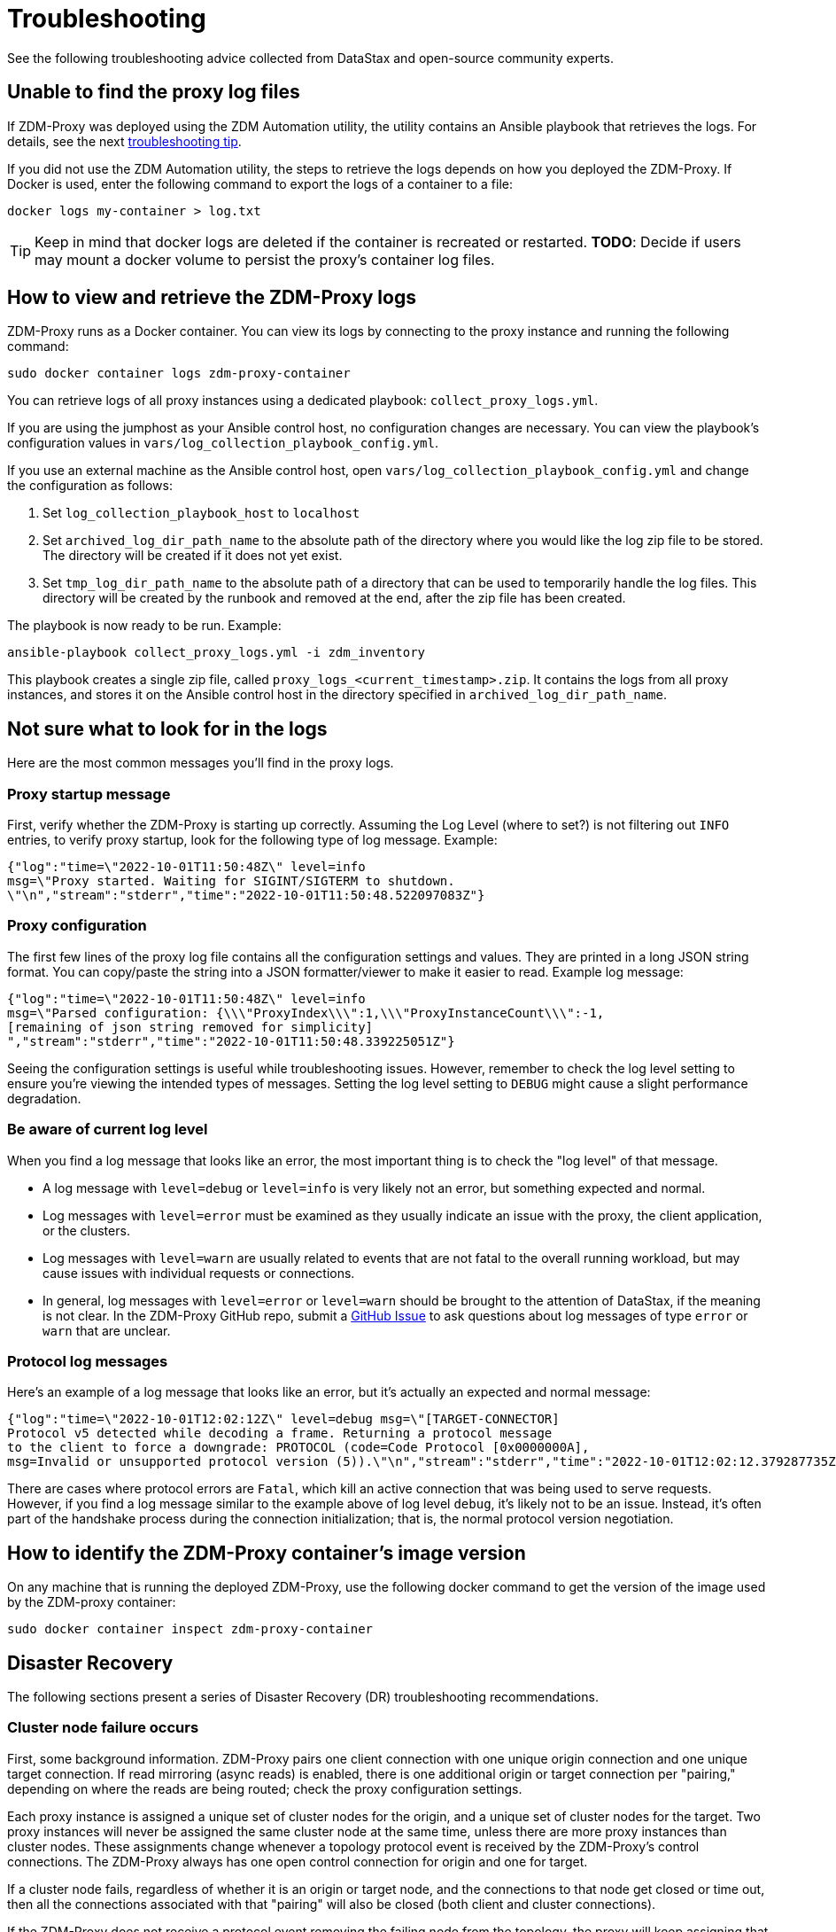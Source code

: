 = Troubleshooting

See the following troubleshooting advice collected from DataStax and open-source community experts.

== Unable to find the proxy log files

If 	ZDM-Proxy was deployed using the ZDM Automation utility, the utility contains an Ansible playbook that retrieves the logs. For details, see the next xref:migration-troubleshooting.adoc#how-to-view-retrieve-logs[troubleshooting tip]. 

If you did not use the ZDM Automation utility, the steps to retrieve the logs depends on how you deployed the ZDM-Proxy. If 
Docker is used, enter the following command to export the logs of a container to a file:

```bash
docker logs my-container > log.txt
```

[TIP]
====
Keep in mind that docker logs are deleted if the container is recreated or restarted. 
**TODO**: Decide if users may mount a docker volume to persist the proxy's container log files. 
====

[#how-to-view-retrieve-logs]
== How to view and retrieve the ZDM-Proxy logs

ZDM-Proxy runs as a Docker container. You can view its logs by connecting to the proxy instance and running the following command:

```bash
sudo docker container logs zdm-proxy-container
```

You can retrieve logs of all proxy instances using a dedicated playbook: `collect_proxy_logs.yml`.

If you are using the jumphost as your Ansible control host, no configuration changes are necessary. You can view the playbook's configuration values in `vars/log_collection_playbook_config.yml`.

If you use an external machine as the Ansible control host, open `vars/log_collection_playbook_config.yml` and change the configuration as follows:

. Set `log_collection_playbook_host` to `localhost`
. Set `archived_log_dir_path_name` to the absolute path of the directory where you would like the log zip file to be stored. The directory will be created if it does not yet exist.
. Set `tmp_log_dir_path_name` to the absolute path of a directory that can be used to temporarily handle the log files. This directory will be created by the runbook and removed at the end, after the zip file has been created.

The playbook is now ready to be run. Example:

```bash
ansible-playbook collect_proxy_logs.yml -i zdm_inventory
```

This playbook creates a single zip file, called `proxy_logs_<current_timestamp>.zip`. It contains the logs from all proxy instances, and stores it on the Ansible control host in the directory specified in `archived_log_dir_path_name`. 

== Not sure what to look for in the logs

Here are the most common messages you'll find in the proxy logs.

=== Proxy startup message

First, verify whether the ZDM-Proxy is starting up correctly. Assuming the Log Level (where to set?) is not filtering out `INFO` entries, to verify proxy startup, look for the following type of log message. Example:

```json
{"log":"time=\"2022-10-01T11:50:48Z\" level=info 
msg=\"Proxy started. Waiting for SIGINT/SIGTERM to shutdown.
\"\n","stream":"stderr","time":"2022-10-01T11:50:48.522097083Z"}
```

=== Proxy configuration

The first few lines of the proxy log file contains all the configuration settings and values. They are printed in a long JSON string format. You can copy/paste the string into a JSON formatter/viewer to make it easier to read. Example log message:

```json
{"log":"time=\"2022-10-01T11:50:48Z\" level=info 
msg=\"Parsed configuration: {\\\"ProxyIndex\\\":1,\\\"ProxyInstanceCount\\\":-1,
[remaining of json string removed for simplicity]
","stream":"stderr","time":"2022-10-01T11:50:48.339225051Z"}
```

Seeing the configuration settings is useful while troubleshooting issues. However, remember to check the log level setting to ensure you're viewing the intended types of messages. Setting the log level setting to `DEBUG` might cause a slight performance degradation.

=== Be aware of current log level

When you find a log message that looks like an error, the most important thing is to check the "log level" of that message.

* A log message with `level=debug` or `level=info` is very likely not an error, but something expected and normal. 

* Log messages with `level=error` must be examined as they usually indicate an issue with the proxy, the client application, or the clusters. 

* Log messages with `level=warn` are usually related to events that are not fatal to the overall running workload, but may cause issues with individual requests or connections.

* In general, log messages with `level=error` or `level=warn` should be brought to the attention of DataStax, if the meaning is not clear.  In the ZDM-Proxy GitHub repo, submit a https://github.com/datastax/zdm-proxy/issues[GitHub Issue^] to ask questions about log messages of type `error` or `warn` that are unclear.

=== Protocol log messages

Here's an example of a log message that looks like an error, but it's actually an expected and normal message:

```json
{"log":"time=\"2022-10-01T12:02:12Z\" level=debug msg=\"[TARGET-CONNECTOR] 
Protocol v5 detected while decoding a frame. Returning a protocol message 
to the client to force a downgrade: PROTOCOL (code=Code Protocol [0x0000000A], 
msg=Invalid or unsupported protocol version (5)).\"\n","stream":"stderr","time":"2022-10-01T12:02:12.379287735Z"}
```

There are cases where protocol errors are `Fatal`, which kill an active connection that was being used to serve requests. However, if you find a log message similar to the example above of log level `debug`, it's likely not to be an issue. Instead, it's often part of the handshake process during the connection initialization; that is, the normal protocol version negotiation.

== How to identify the ZDM-Proxy container's image version

On any machine that is running the deployed ZDM-Proxy, use the following docker command to get the version of the image used by the ZDM-proxy container:

```bash
sudo docker container inspect zdm-proxy-container
```

== Disaster Recovery

The following sections present a series of Disaster Recovery (DR) troubleshooting recommendations. 

=== Cluster node failure occurs

First, some background information. ZDM-Proxy pairs one client connection with one unique origin connection and one unique target connection. If read mirroring (async reads) is enabled, there is one additional origin or target connection per "pairing," depending on where the reads are being routed; check the proxy configuration settings.

Each proxy instance is assigned a unique set of cluster nodes for the origin, and a unique set of cluster nodes for the target. Two proxy instances will never be assigned the same cluster node at the same time, unless there are more proxy instances than cluster nodes. These assignments change whenever a topology protocol event is received by the ZDM-Proxy's control connections. The ZDM-Proxy always has one open control connection for origin and one for target.

If a cluster node fails, regardless of whether it is an origin or target node, and the connections to that node get closed or time out, then all the connections associated with that "pairing" will also be closed (both client and cluster connections).

If the ZDM-Proxy does not receive a protocol event removing the failing node from the topology, the proxy will keep assigning that node to new client connection attempts. The client application's driver will keep trying to open new connections to the proxy instance and eventually it will consider the proxy unhealthy until a new connection is opened successfully. If the proxy instance is assigned more than one cluster node, the subsequent connection attempts by the client will result in the proxy choosing one node other than the failing one --  because the proxy goes through the cluster nodes in a round robin fashion -- and the connection will succeed.

Therefore, if there is a cluster node failure, the client application and ZDM-Proxy should be able to function normally, although some connection errors may show up in the logs. 

[NOTE]
====
Because the ZDM-Proxy's round-robin process goes through the set of cluster nodes per connection attempt, some connection attempts will fail, and some will succeed, until the failing node is removed from the cluster or it recovers. Removing the node from the cluster is not always recommended, but this scenario falls into standard DataStax Enterprise (DSE) or Apache Cassandra&reg; operational issues. 
====

The cluster node failure symptoms that show up on the client application would be different than if ZDM software wasn't in this environment, because normally the driver would be able to mark the node as DOWN and only attempt to use it whenever a reconnection succeeds. However, with ZDM being part of this environment, connection issue will appear as *intermittent* unless the proxy is only assigned that single failing node and no other nodes.

If multiple cluster nodes fail, the way to handle it is the same as if only one node failed, but the symptoms on the client application might be different. If all the failing nodes are assigned to one ZDM-Proxy, the client application will only see one failing node. However, if the nodes are assigned to different ZDM-Proxy instances, the client application will see the condition as multiple failing nodes.  

In the proxy logs, you may notice the following **disconnected** message. It means that the remote peer terminated the connection. Here's an example with the IP address obfuscated:

```log
[INFO] [TARGET-CONNECTOR] x.xx.x.xxx:xxxxx disconnected
```

The prefix of the log message lets us know which **peer** terminated the connection. In this example, we can see by the `TARGET-CONNECTOR` prefix that the IP address refers to a target cluster node, and that node terminated a connection. As mentioned, if one connection of the **pairing** is closed, the other **ends** are also closed. So in this case, a client connection and an origin connection were terminated by the ZDM-Proxy because the target connection was closed.

Reasons for cluster nodes to close connections are usually node restarts or decommission operations. Astra DB will sometimes terminate a connection if it is idle for more than 10 minutes. This scenario may happen if a client connection is sending only reads, because those reads will be routed to one cluster only. 

You may also notice the following `connection timed out` message in the logs. It's much different from the previous example:

```log
[ERROR] [CLIENT-CONNECTOR] error reading: cannot decode frame header: 
cannot decode header version and direction: cannot read [byte]: 
read tcp 172.18.100.106:9042->xxx.xxx.xx.xxx:xxxxx: read: connection timed out
```

This message above indicates that the remote peer became unresponsive, or a network issue caused packets to time out. Because of the `CLIENT-CONNECTOR” prefix, we can see here that the issue occurred between the proxy and the client application, or the client application became unresponsive.

=== Proxy instance failure

In rare cases, your client application may encounter a ZDM-Proxy instance that failed if its host cluster node failed, or if multiple proxies crashed. If either scenario happens, you may see a `panic` message at the end of the log file, with a stack trace. Here's a truncated example:

```log
{"log":"panic: send on closed channel\n","stream":"stderr","time":"2021-10-21T12:15:04.120202983Z"}
{"log":"\n","stream":"stderr","time":"2021-10-21T12:15:04.120218988Z"}
{"log":"goroutine 38 [running]:\n","stream":"stderr","time":"2021-10-21T12:15:04.120224194Z"}
{"log":"github.com/riptano/cloud-gate/proxy/pkg/zdmproxy.(*writeCoalescer).Enqueue(0xc0000b2850, 0xc000f95ee0)\n","stream":"stderr","time":"2021-10-21T12:15:04.120248153Z"}
{"log":"\u0009/build/proxy/pkg/zdmproxy/coalescer.go:168 
(truncated for simplicity)
```

How you'll recover the ZDM-Proxy instance depends on how it was deployed. If the proxy was deployed through our ZDM Automation utility, the docker container should be set up with a restart policy, which automatically attempts to restart the proxy whenever it crashes. If this policy was not set up, the container should be started manually.

If the ZDM-Proxy container keeps crashing on every restart attempt, please submit an issue in the ZDM-Proxy GitHub site. Usually, having a ZDM-Proxy instance in the topology that is not receiving connections shouldn't be a problem. The driver will treat this scenario as if a cluster node was down, and avoid using the node until a reconnection is successful. 

However, if you need to remove this ZDM-Proxy instance from the proxy **virtual cluster**, to prevent client applications from connecting to it:

* The failing proxy's IP address should be removed from the `PROXY_ADDRESSES` setting
* And the `PROXY_INSTANCE_COUNT` and `PROXY_INDEX` variables should be updated accordingly

If you're using the ZDM Automation utility, it's easier and faster to create a new ZDM deployment, and move the client applications to use those new instances.

== Title of next issue or tip

User action: (How to resolve, steps to try, background info)

== Title of next issue or tip

User action: (How to resolve, steps to try, background info)

== Title of next issue or tip

User action: (How to resolve, steps to try, background info)

== Title of next issue or tip

User action: (How to resolve, steps to try, background info)

== Title of next issue or tip

User action: (How to resolve, steps to try, background info)

== What's next? 

See the xref:migration-release-notes.adoc[Migration Release Notes].
